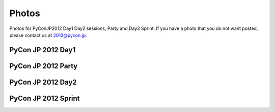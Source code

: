 ============
Photos
============

Photos for PyConJP2012 Day1 Day2 sessions, Party and Day3 Sprint.
If you have a photo that you do not want posted, please contact us at 2012@pycon.jp.

PyCon JP 2012 Day1
=========================

.. raw:: html

   <div style="width:600px;font-family:arial,sans-serif;font-size:13px;"><div><embed type="application/x-shockwave-flash" src="https://picasaweb.google.com/s/c/bin/slideshow.swf" width="600" height="400" flashvars="host=picasaweb.google.com&captions=1&hl=en&feat=flashalbum&RGB=0x000000&feed=https%3A%2F%2Fpicasaweb.google.com%2Fdata%2Ffeed%2Fapi%2Fuser%2F104487747004992165050%2Falbumid%2F5797313798026846209%3Falt%3Drss%26kind%3Dphoto%26hl%3Den" pluginspage="http://www.macromedia.com/go/getflashplayer"></embed></div><span style="float:left;"><a href="https://picasaweb.google.com/104487747004992165050/PyConJP2012Day1?authuser=0&feat=flashalbum" style="color:#3964c2">Show all</a></span></div>

PyCon JP 2012 Party
===========================

.. raw:: html

   <div style="width:600px;font-family:arial,sans-serif;font-size:13px;"><div><embed type="application/x-shockwave-flash" src="https://picasaweb.google.com/s/c/bin/slideshow.swf" width="600" height="400" flashvars="host=picasaweb.google.com&captions=1&hl=en&feat=flashalbum&RGB=0x000000&feed=https%3A%2F%2Fpicasaweb.google.com%2Fdata%2Ffeed%2Fapi%2Fuser%2F104487747004992165050%2Falbumid%2F5797314036698584961%3Falt%3Drss%26kind%3Dphoto%26hl%3Den" pluginspage="http://www.macromedia.com/go/getflashplayer"></embed></div><span style="float:left;"><a href="https://picasaweb.google.com/104487747004992165050/PyConJP2012Party?authuser=0&feat=flashalbum" style="color:#3964c2">Show all</a></span></div>


PyCon JP 2012 Day2
=========================

.. raw:: html

   <div style="width:600px;font-family:arial,sans-serif;font-size:13px;"><div><embed type="application/x-shockwave-flash" src="https://picasaweb.google.com/s/c/bin/slideshow.swf" width="600" height="400" flashvars="host=picasaweb.google.com&captions=1&hl=en&feat=flashalbum&RGB=0x000000&feed=https%3A%2F%2Fpicasaweb.google.com%2Fdata%2Ffeed%2Fapi%2Fuser%2F104487747004992165050%2Falbumid%2F5797314194134638673%3Falt%3Drss%26kind%3Dphoto%26hl%3Den" pluginspage="http://www.macromedia.com/go/getflashplayer"></embed></div><span style="float:left;"><a href="https://picasaweb.google.com/104487747004992165050/PyConJP2012Day2?authuser=0&feat=flashalbum" style="color:#3964c2">Show all</a></span></div>


PyCon JP 2012 Sprint
=============================

.. raw:: html

   <div style="width:600px;font-family:arial,sans-serif;font-size:13px;"><div><embed type="application/x-shockwave-flash" src="https://picasaweb.google.com/s/c/bin/slideshow.swf" width="600" height="400" flashvars="host=picasaweb.google.com&captions=1&hl=en&feat=flashalbum&RGB=0x000000&feed=https%3A%2F%2Fpicasaweb.google.com%2Fdata%2Ffeed%2Fapi%2Fuser%2F104487747004992165050%2Falbumid%2F5797323257018223265%3Falt%3Drss%26kind%3Dphoto%26hl%3Den" pluginspage="http://www.macromedia.com/go/getflashplayer"></embed></div><span style="float:left;"><a href="https://picasaweb.google.com/104487747004992165050/PyConJP2012Sprint?authuser=0&feat=flashalbum" style="color:#3964c2">Show all</a></span></div>

